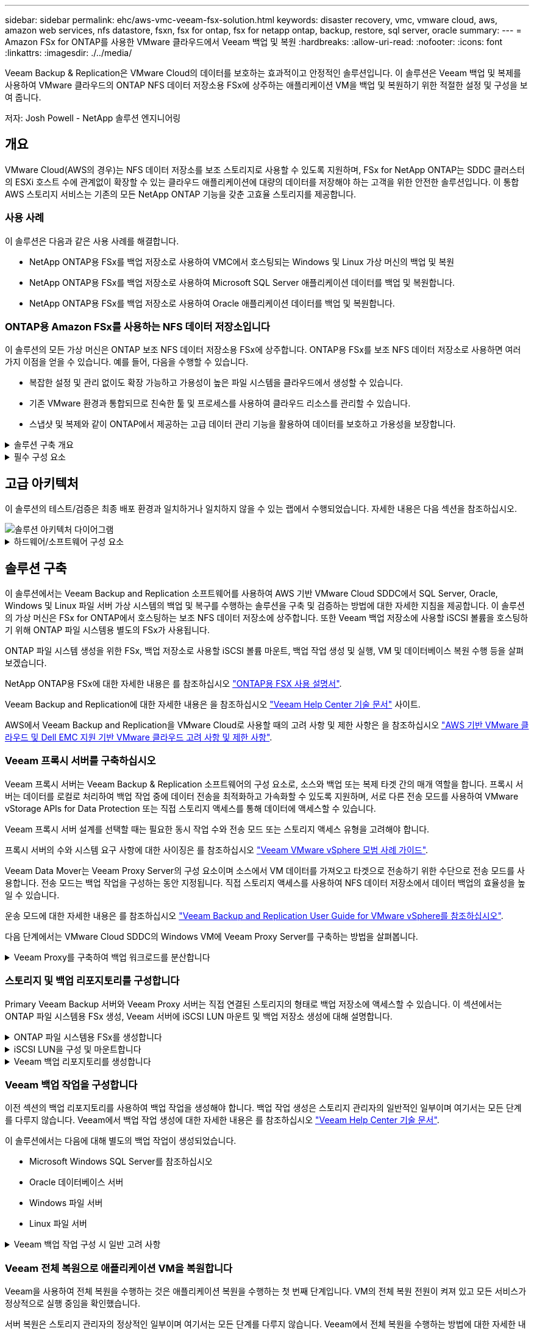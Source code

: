 ---
sidebar: sidebar 
permalink: ehc/aws-vmc-veeam-fsx-solution.html 
keywords: disaster recovery, vmc, vmware cloud, aws, amazon web services, nfs datastore, fsxn, fsx for ontap, fsx for netapp ontap, backup, restore, sql server, oracle 
summary:  
---
= Amazon FSx for ONTAP를 사용한 VMware 클라우드에서 Veeam 백업 및 복원
:hardbreaks:
:allow-uri-read: 
:nofooter: 
:icons: font
:linkattrs: 
:imagesdir: ./../media/


[role="lead"]
Veeam Backup & Replication은 VMware Cloud의 데이터를 보호하는 효과적이고 안정적인 솔루션입니다. 이 솔루션은 Veeam 백업 및 복제를 사용하여 VMware 클라우드의 ONTAP NFS 데이터 저장소용 FSx에 상주하는 애플리케이션 VM을 백업 및 복원하기 위한 적절한 설정 및 구성을 보여 줍니다.

저자: Josh Powell - NetApp 솔루션 엔지니어링



== 개요

VMware Cloud(AWS의 경우)는 NFS 데이터 저장소를 보조 스토리지로 사용할 수 있도록 지원하며, FSx for NetApp ONTAP는 SDDC 클러스터의 ESXi 호스트 수에 관계없이 확장할 수 있는 클라우드 애플리케이션에 대량의 데이터를 저장해야 하는 고객을 위한 안전한 솔루션입니다. 이 통합 AWS 스토리지 서비스는 기존의 모든 NetApp ONTAP 기능을 갖춘 고효율 스토리지를 제공합니다.



=== 사용 사례

이 솔루션은 다음과 같은 사용 사례를 해결합니다.

* NetApp ONTAP용 FSx를 백업 저장소로 사용하여 VMC에서 호스팅되는 Windows 및 Linux 가상 머신의 백업 및 복원
* NetApp ONTAP용 FSx를 백업 저장소로 사용하여 Microsoft SQL Server 애플리케이션 데이터를 백업 및 복원합니다.
* NetApp ONTAP용 FSx를 백업 저장소로 사용하여 Oracle 애플리케이션 데이터를 백업 및 복원합니다.




=== ONTAP용 Amazon FSx를 사용하는 NFS 데이터 저장소입니다

이 솔루션의 모든 가상 머신은 ONTAP 보조 NFS 데이터 저장소용 FSx에 상주합니다. ONTAP용 FSx를 보조 NFS 데이터 저장소로 사용하면 여러 가지 이점을 얻을 수 있습니다. 예를 들어, 다음을 수행할 수 있습니다.

* 복잡한 설정 및 관리 없이도 확장 가능하고 가용성이 높은 파일 시스템을 클라우드에서 생성할 수 있습니다.
* 기존 VMware 환경과 통합되므로 친숙한 툴 및 프로세스를 사용하여 클라우드 리소스를 관리할 수 있습니다.
* 스냅샷 및 복제와 같이 ONTAP에서 제공하는 고급 데이터 관리 기능을 활용하여 데이터를 보호하고 가용성을 보장합니다.


.솔루션 구축 개요
[%collapsible]
====
이 목록에는 Veeam 백업 및 복제를 구성하고, ONTAP용 FSx를 백업 저장소로 사용하여 백업 및 복원 작업을 실행하고, SQL Server 및 Oracle VM 및 데이터베이스의 복원을 수행하는 데 필요한 높은 수준의 단계가 나와 있습니다.

. Veeam 백업 및 복제를 위한 iSCSI 백업 저장소로 사용할 ONTAP 파일 시스템용 FSx를 생성합니다.
. Veeam 프록시를 구축하여 백업 워크로드를 분산하고 ONTAP용 FSx에서 호스팅되는 iSCSI 백업 저장소를 마운트합니다.
. SQL Server, Oracle, Linux 및 Windows 가상 머신을 백업하도록 Veeam 백업 작업을 구성합니다.
. SQL Server 가상 머신 및 개별 데이터베이스를 복구합니다.
. Oracle 가상 머신 및 개별 데이터베이스를 복원합니다.


====
.필수 구성 요소
[%collapsible]
====
이 솔루션의 목적은 VMware Cloud에서 실행되고 NetApp ONTAP용 FSx에서 호스팅하는 NFS 데이터 저장소에 있는 가상 머신의 데이터 보호를 시연하는 것입니다. 이 솔루션에서는 다음 구성 요소가 구성되어 사용할 준비가 되어 있다고 가정합니다.

. VMware 클라우드에 연결된 NFS 데이터 저장소가 하나 이상 있는 ONTAP 파일 시스템용 FSX
. Veeam Backup & Replication 소프트웨어가 설치된 Microsoft Windows Server VM
+
** Veeam Backup & Replication 서버에서 IP 주소 또는 정규화된 도메인 이름을 사용하여 vCenter 서버를 검색했습니다.


. 솔루션을 구축하는 동안 Veeam Backup Proxy 구성 요소와 함께 Microsoft Windows Server VM이 설치됩니다.
. ONTAP NFS 데이터 저장소용 FSx에 상주하는 VMDK 및 애플리케이션 데이터가 있는 Microsoft SQL Server VM 이 솔루션에서는 두 개의 별도 VMDK에 두 개의 SQL 데이터베이스를 구축했습니다.
+
** 참고: 최상의 데이터베이스 및 트랜잭션 로그 파일은 성능 및 안정성을 향상시키기 위해 별도의 드라이브에 배치됩니다. 이는 트랜잭션 로그가 순차적으로 작성되는 반면 데이터베이스 파일은 무작위로 작성되기 때문에 발생합니다.


. ONTAP NFS 데이터 저장소용 FSx에 상주하는 VMDK 및 애플리케이션 데이터가 있는 Oracle 데이터베이스 VM
. ONTAP NFS 데이터 저장소용 FSx에 상주하는 VMDK가 있는 Linux 및 Windows 파일 서버 VM
. Veeam을 사용하려면 백업 환경의 서버와 구성 요소 간 통신에 특정 TCP 포트가 필요합니다. Veeam 백업 인프라 구성 요소에서 필요한 방화벽 규칙이 자동으로 생성됩니다. 네트워크 포트 요구 사항의 전체 목록은 의 포트 섹션을 참조하십시오 https://helpcenter.veeam.com/docs/backup/vsphere/used_ports.html?zoom_highlight=network+ports&ver=120["Veeam Backup and Replication User Guide for VMware vSphere를 참조하십시오"].


====


== 고급 아키텍처

이 솔루션의 테스트/검증은 최종 배포 환경과 일치하거나 일치하지 않을 수 있는 랩에서 수행되었습니다. 자세한 내용은 다음 섹션을 참조하십시오.

image::aws-vmc-veeam-00.png[솔루션 아키텍처 다이어그램]

.하드웨어/소프트웨어 구성 요소
[%collapsible]
====
이 솔루션의 목적은 VMware Cloud에서 실행되고 NetApp ONTAP용 FSx에서 호스팅하는 NFS 데이터 저장소에 있는 가상 머신의 데이터 보호를 시연하는 것입니다. 이 솔루션에서는 다음 구성 요소가 이미 구성되어 있고 사용할 준비가 되어 있다고 가정합니다.

* Microsoft Windows VM은 ONTAP NFS 데이터 저장소용 FSx에 있습니다
* Linux(CentOS) VM은 ONTAP NFS 데이터 저장소용 FSx에 있습니다
* Microsoft SQL Server VM은 ONTAP NFS 데이터 저장소용 FSx에 있습니다
+
** 두 개의 데이터베이스가 별도의 VMDK에서 호스팅됩니다


* ONTAP NFS 데이터 저장소용 FSx에 있는 Oracle VM


====


== 솔루션 구축

이 솔루션에서는 Veeam Backup and Replication 소프트웨어를 사용하여 AWS 기반 VMware Cloud SDDC에서 SQL Server, Oracle, Windows 및 Linux 파일 서버 가상 시스템의 백업 및 복구를 수행하는 솔루션을 구축 및 검증하는 방법에 대한 자세한 지침을 제공합니다. 이 솔루션의 가상 머신은 FSx for ONTAP에서 호스팅하는 보조 NFS 데이터 저장소에 상주합니다. 또한 Veeam 백업 저장소에 사용할 iSCSI 볼륨을 호스팅하기 위해 ONTAP 파일 시스템용 별도의 FSx가 사용됩니다.

ONTAP 파일 시스템 생성을 위한 FSx, 백업 저장소로 사용할 iSCSI 볼륨 마운트, 백업 작업 생성 및 실행, VM 및 데이터베이스 복원 수행 등을 살펴보겠습니다.

NetApp ONTAP용 FSx에 대한 자세한 내용은 를 참조하십시오 https://docs.aws.amazon.com/fsx/latest/ONTAPGuide/what-is-fsx-ontap.html["ONTAP용 FSX 사용 설명서"^].

Veeam Backup and Replication에 대한 자세한 내용은 을 참조하십시오 https://www.veeam.com/documentation-guides-datasheets.html?productId=8&version=product%3A8%2F221["Veeam Help Center 기술 문서"^] 사이트.

AWS에서 Veeam Backup and Replication을 VMware Cloud로 사용할 때의 고려 사항 및 제한 사항은 을 참조하십시오 https://www.veeam.com/kb2414["AWS 기반 VMware 클라우드 및 Dell EMC 지원 기반 VMware 클라우드 고려 사항 및 제한 사항"].



=== Veeam 프록시 서버를 구축하십시오

Veeam 프록시 서버는 Veeam Backup & Replication 소프트웨어의 구성 요소로, 소스와 백업 또는 복제 타겟 간의 매개 역할을 합니다. 프록시 서버는 데이터를 로컬로 처리하여 백업 작업 중에 데이터 전송을 최적화하고 가속화할 수 있도록 지원하며, 서로 다른 전송 모드를 사용하여 VMware vStorage APIs for Data Protection 또는 직접 스토리지 액세스를 통해 데이터에 액세스할 수 있습니다.

Veeam 프록시 서버 설계를 선택할 때는 필요한 동시 작업 수와 전송 모드 또는 스토리지 액세스 유형을 고려해야 합니다.

프록시 서버의 수와 시스템 요구 사항에 대한 사이징은 를 참조하십시오 https://bp.veeam.com/vbr/2_Design_Structures/D_Veeam_Components/D_backup_proxies/vmware_proxies.html["Veeam VMware vSphere 모범 사례 가이드"].

Veeam Data Mover는 Veeam Proxy Server의 구성 요소이며 소스에서 VM 데이터를 가져오고 타겟으로 전송하기 위한 수단으로 전송 모드를 사용합니다. 전송 모드는 백업 작업을 구성하는 동안 지정됩니다. 직접 스토리지 액세스를 사용하여 NFS 데이터 저장소에서 데이터 백업의 효율성을 높일 수 있습니다.

운송 모드에 대한 자세한 내용은 를 참조하십시오 https://helpcenter.veeam.com/docs/backup/vsphere/transport_modes.html?ver=120["Veeam Backup and Replication User Guide for VMware vSphere를 참조하십시오"].

다음 단계에서는 VMware Cloud SDDC의 Windows VM에 Veeam Proxy Server를 구축하는 방법을 살펴봅니다.

.Veeam Proxy를 구축하여 백업 워크로드를 분산합니다
[%collapsible]
====
이 단계에서는 Veeam 프록시를 기존 Windows VM에 구축합니다. 따라서 운영 Veeam Backup Server와 Veeam Proxy 간에 백업 작업을 분산할 수 있습니다.

. Veeam Backup and Replication 서버에서 관리 콘솔을 열고 왼쪽 하단 메뉴에서 * Backup Infrastructure * 를 선택합니다.
. Backup Proxies * 를 마우스 오른쪽 버튼으로 클릭하고 * Add VMware backup proxy... * 를 클릭하여 마법사를 엽니다.
+
image::aws-vmc-veeam-04.png[Veeam 백업 프록시 추가 마법사를 엽니다]

. VMware 프록시 추가 * 마법사에서 * 새로 추가... * 버튼을 클릭하여 새 프록시 서버를 추가합니다.
+
image::aws-vmc-veeam-05.png[새 서버를 추가하려면 선택합니다]

. Microsoft Windows를 추가하려면 을 선택하고 프롬프트에 따라 서버를 추가합니다.
+
** DNS 이름 또는 IP 주소를 입력합니다
** 새 시스템의 자격 증명에 사용할 계정을 선택하거나 새 자격 증명을 추가합니다
** 설치할 구성 요소를 검토한 다음 * 적용 * 을 클릭하여 배포를 시작합니다
+
image::aws-vmc-veeam-06.png[새 서버를 추가하라는 메시지를 채웁니다]



. 새 VMware 프록시 * 마법사로 돌아가서 전송 모드를 선택합니다. 여기서는 * 자동 선택 * 을 선택했습니다.
+
image::aws-vmc-veeam-07.png[전송 모드를 선택합니다]

. VMware 프록시에서 직접 액세스할 수 있는 연결된 데이터 저장소를 선택합니다.
+
image::aws-vmc-veeam-08.png[VMware 프록시에 사용할 서버를 선택합니다]

+
image::aws-vmc-veeam-09.png[액세스할 데이터 저장소를 선택합니다]

. 원하는 암호화 또는 임계치 조절과 같은 특정 네트워크 트래픽 규칙을 구성하고 적용합니다. 완료되면 * Apply * 버튼을 클릭하여 구축을 완료합니다.
+
image::aws-vmc-veeam-10.png[네트워크 트래픽 규칙을 구성합니다]



====


=== 스토리지 및 백업 리포지토리를 구성합니다

Primary Veeam Backup 서버와 Veeam Proxy 서버는 직접 연결된 스토리지의 형태로 백업 저장소에 액세스할 수 있습니다. 이 섹션에서는 ONTAP 파일 시스템용 FSx 생성, Veeam 서버에 iSCSI LUN 마운트 및 백업 저장소 생성에 대해 설명합니다.

.ONTAP 파일 시스템용 FSx를 생성합니다
[%collapsible]
====
Veeam 백업 리포지토리를 위한 iSCSI 볼륨을 호스팅하는 데 사용할 ONTAP 파일 시스템용 FSx를 생성합니다.

. AWS 콘솔에서 FSx로 이동한 다음 * 파일 시스템 생성 * 으로 이동합니다
+
image::aws-vmc-veeam-01.png[ONTAP 파일 시스템용 FSx를 생성합니다]

. 계속하려면 * Amazon FSx for NetApp ONTAP * 를 선택하고 * Next * 를 선택합니다.
+
image::aws-vmc-veeam-02.png[NetApp ONTAP용 Amazon FSx 를 선택합니다]

. ONTAP 클러스터용 FSx가 상주할 파일 시스템 이름, 구축 유형, SSD 스토리지 용량 및 VPC를 입력합니다. VMware Cloud에서 가상 머신 네트워크와 통신하도록 VPC를 구성해야 합니다. 다음 * 을 클릭합니다.
+
image::aws-vmc-veeam-03.png[파일 시스템 정보를 입력합니다]

. 배포 단계를 검토하고 * 파일 시스템 생성 * 을 클릭하여 파일 시스템 생성 프로세스를 시작합니다.


====
.iSCSI LUN을 구성 및 마운트합니다
[%collapsible]
====
FSx for ONTAP에서 iSCSI LUN을 생성 및 구성하고 Veeam 백업 및 프록시 서버에 마운트합니다. 나중에 이러한 LUN을 사용하여 Veeam 백업 저장소를 생성할 수 있습니다.


NOTE: ONTAP용 FSx에서 iSCSI LUN을 생성하는 과정은 여러 단계로 이루어집니다. 볼륨을 생성하는 첫 번째 단계는 Amazon FSx 콘솔 또는 NetApp ONTAP CLI에서 수행할 수 있습니다.


NOTE: ONTAP용 FSx 사용에 대한 자세한 내용은 를 참조하십시오 https://docs.aws.amazon.com/fsx/latest/ONTAPGuide/what-is-fsx-ontap.html["ONTAP용 FSX 사용 설명서"^].

. NetApp ONTAP CLI에서 다음 명령을 사용하여 초기 볼륨을 생성합니다.
+
....
FSx-Backup::> volume create -vserver svm_name -volume vol_name -aggregate aggregate_name -size vol_size -type RW
....
. 이전 단계에서 생성한 볼륨을 사용하여 LUN 생성:
+
....
FSx-Backup::> lun create -vserver svm_name -path /vol/vol_name/lun_name -size size -ostype windows -space-allocation enabled
....
. Veeam 백업 및 프록시 서버의 iSCSI IQN이 포함된 이니시에이터 그룹을 생성하여 LUN에 대한 액세스 권한을 부여합니다.
+
....
FSx-Backup::> igroup create -vserver svm_name -igroup igroup_name -protocol iSCSI -ostype windows -initiator IQN
....
+

NOTE: 위의 단계를 완료하려면 먼저 Windows 서버의 iSCSI 이니시에이터 속성에서 IQN을 검색해야 합니다.

. 마지막으로 LUN을 방금 생성한 이니시에이터 그룹에 매핑합니다.
+
....
FSx-Backup::> lun mapping create -vserver svm_name -path /vol/vol_name/lun_name igroup igroup_name
....
. iSCSI LUN을 마운트하려면 Veeam Backup & Replication Server에 로그인하고 iSCSI Initiator Properties를 엽니다. 검색 * 탭으로 이동하여 iSCSI 대상 IP 주소를 입력합니다.
+
image::aws-vmc-veeam-11.png[iSCSI 초기자 검색]

. Targets * 탭에서 비활성 LUN을 강조 표시하고 * Connect * 를 클릭합니다. 다중 경로 사용 * 상자를 선택하고 * 확인 * 을 클릭하여 LUN에 연결합니다.
+
image::aws-vmc-veeam-12.png[iSCSI 이니시에이터를 LUN에 연결합니다]

. 디스크 관리 유틸리티에서 새 LUN을 초기화하고 원하는 이름 및 드라이브 문자로 볼륨을 생성합니다. 다중 경로 사용 * 상자를 선택하고 * 확인 * 을 클릭하여 LUN에 연결합니다.
+
image::aws-vmc-veeam-13.png[Windows 디스크 관리]

. 이 단계를 반복하여 Veeam 프록시 서버에 iSCSI 볼륨을 마운트합니다.


====
.Veeam 백업 리포지토리를 생성합니다
[%collapsible]
====
Veeam Backup and Replication 콘솔에서 Veeam Backup 및 Veeam Proxy 서버의 백업 저장소를 생성합니다. 이러한 저장소는 가상 머신 백업의 백업 타겟으로 사용됩니다.

. Veeam Backup and Replication 콘솔의 왼쪽 아래에서 * Backup Infrastructure * 를 클릭한 다음 * Add Repository * 를 선택합니다
+
image::aws-vmc-veeam-14.png[새 백업 리포지토리를 생성합니다]

. New Backup Repository(새 백업 리포지토리) 마법사에서 리포지토리 이름을 입력한 다음 드롭다운 목록에서 서버를 선택하고 * 채우기 * 버튼을 클릭하여 사용할 NTFS 볼륨을 선택합니다.
+
image::aws-vmc-veeam-15.png[백업 리포지토리 서버 를 선택합니다]

. 다음 페이지에서 고급 복구를 수행할 때 백업을 마운트하는 데 사용할 마운트 서버를 선택합니다. 기본적으로 이 서버는 저장소 저장소가 연결된 동일한 서버입니다.
. 선택 항목을 검토하고 * Apply * 를 클릭하여 백업 리포지토리 생성을 시작합니다.
+
image::aws-vmc-veeam-16.png[서버 마운트 를 선택합니다]

. 추가 프록시 서버에 대해 이 단계를 반복합니다.


====


=== Veeam 백업 작업을 구성합니다

이전 섹션의 백업 리포지토리를 사용하여 백업 작업을 생성해야 합니다. 백업 작업 생성은 스토리지 관리자의 일반적인 일부이며 여기서는 모든 단계를 다루지 않습니다. Veeam에서 백업 작업 생성에 대한 자세한 내용은 를 참조하십시오 https://www.veeam.com/documentation-guides-datasheets.html?productId=8&version=product%3A8%2F221["Veeam Help Center 기술 문서"^].

이 솔루션에서는 다음에 대해 별도의 백업 작업이 생성되었습니다.

* Microsoft Windows SQL Server를 참조하십시오
* Oracle 데이터베이스 서버
* Windows 파일 서버
* Linux 파일 서버


.Veeam 백업 작업 구성 시 일반 고려 사항
[%collapsible]
====
. 애플리케이션 인식 처리를 통해 일관된 백업을 생성하고 트랜잭션 로그 처리를 수행할 수 있습니다.
. 애플리케이션 인식 처리를 활성화한 후 게스트 OS 자격 증명과 다를 수 있으므로 애플리케이션에 관리자 권한이 있는 올바른 자격 증명을 추가합니다.
+
image::aws-vmc-veeam-17.png[응용 프로그램 처리 설정입니다]

. 백업의 보존 정책을 관리하려면 * 보관용으로 특정 전체 백업을 더 오래 보존 * 을 선택하고 * 구성... * 버튼을 클릭하여 정책을 구성합니다.
+
image::aws-vmc-veeam-18.png[장기 보존 정책]



====


=== Veeam 전체 복원으로 애플리케이션 VM을 복원합니다

Veeam을 사용하여 전체 복원을 수행하는 것은 애플리케이션 복원을 수행하는 첫 번째 단계입니다. VM의 전체 복원 전원이 켜져 있고 모든 서비스가 정상적으로 실행 중임을 확인했습니다.

서버 복원은 스토리지 관리자의 정상적인 일부이며 여기서는 모든 단계를 다루지 않습니다. Veeam에서 전체 복원을 수행하는 방법에 대한 자세한 내용은 를 참조하십시오 https://www.veeam.com/documentation-guides-datasheets.html?productId=8&version=product%3A8%2F221["Veeam Help Center 기술 문서"^].



=== SQL Server 데이터베이스를 복구합니다

Veeam Backup & Replication은 SQL Server 데이터베이스를 복구하는 데 필요한 몇 가지 옵션을 제공합니다. 이 검증을 위해 Veeam Explorer for SQL Server with Instant Recovery를 사용하여 SQL Server 데이터베이스의 복원을 수행했습니다. SQL Server 인스턴트 복구는 전체 데이터베이스 복원을 기다리지 않고 SQL Server 데이터베이스를 신속하게 복원할 수 있는 기능입니다. 이러한 신속한 복구 프로세스는 다운타임을 최소화하고 비즈니스 연속성을 보장합니다. 작동 방식은 다음과 같습니다.

* Veeam Explorer * 는 복구할 SQL Server 데이터베이스가 포함된 백업 * 을 마운트합니다.
* 소프트웨어 * 는 마운트된 파일에서 직접 데이터베이스 * 를 게시하여 대상 SQL Server 인스턴스의 임시 데이터베이스로 액세스할 수 있도록 합니다.
* 임시 데이터베이스를 사용하는 동안 Veeam Explorer * 가 사용자 쿼리 * 를 이 데이터베이스로 리디렉션하여 사용자가 데이터에 계속 액세스하고 사용할 수 있도록 합니다.
* 배경에서 Veeam * 은 전체 데이터베이스 복원 * 을 수행하여 임시 데이터베이스에서 원래 데이터베이스 위치로 데이터를 전송합니다.
* 전체 데이터베이스 복원이 완료되면 Veeam Explorer * 가 사용자 쿼리를 원래 * 데이터베이스로 다시 전환하고 임시 데이터베이스를 제거합니다.


.Veeam Explorer 인스턴트 복구를 사용하여 SQL Server 데이터베이스를 복원합니다
[%collapsible]
====
. Veeam Backup and Replication 콘솔에서 SQL Server 백업 목록으로 이동하여 서버를 마우스 오른쪽 버튼으로 클릭하고 * Restore application items * 를 선택한 다음 * Microsoft SQL Server database... * 를 선택합니다.
+
image::aws-vmc-veeam-19.png[SQL Server 데이터베이스를 복구합니다]

. Microsoft SQL Server 데이터베이스 복원 마법사의 목록에서 복원 지점을 선택하고 * 다음 * 을 클릭합니다.
+
image::aws-vmc-veeam-20.png[목록에서 복원 지점을 선택합니다]

. 원하는 경우 * Restore Reason * 을 입력한 다음 Summary 페이지에서 * Browse * 버튼을 클릭하여 Veeam Explorer for Microsoft SQL Server를 시작합니다.
+
image::aws-vmc-veeam-21.png[찾아보기를 클릭하여 Veeam Explorer를 시작합니다]

. Veeam Explorer에서 데이터베이스 인스턴스 목록을 확장하고 * Instant recovery * 를 마우스 오른쪽 버튼으로 클릭한 다음 복구할 특정 복원 지점을 선택합니다.
+
image::aws-vmc-veeam-22.png[즉시 복구 복원 지점 을 선택합니다]

. 인스턴트 복구 마법사에서 전환 유형을 지정합니다. 이 작업은 최소한의 가동 중지 시간, 수동 또는 지정된 시간에 자동으로 수행할 수 있습니다. 그런 다음 * 복구 * 버튼을 클릭하여 복원 프로세스를 시작합니다.
+
image::aws-vmc-veeam-23.png[전환 유형을 선택합니다]

. 복구 프로세스는 Veeam Explorer에서 모니터링할 수 있습니다.
+
image::aws-vmc-veeam-24.png[SQL Server 복구 프로세스를 모니터링합니다]



====
Veeam Explorer로 SQL Server 복원 작업을 수행하는 방법에 대한 자세한 내용은 의 Microsoft SQL Server 섹션을 참조하십시오 https://helpcenter.veeam.com/docs/backup/explorers/vesql_user_guide.html?ver=120["Veeam Explorers 사용자 가이드"].



=== Veeam Explorer로 Oracle 데이터베이스를 복구합니다

Oracle 데이터베이스용 Veeam Explorer를 사용하면 표준 Oracle 데이터베이스 복원 또는 즉각적인 복구를 통해 무중단 복원을 수행할 수 있습니다. 또한 빠른 액세스, Data Guard 데이터베이스 복구 및 RMAN 백업으로부터의 복구를 위해 데이터베이스를 게시하는 기능도 지원합니다.

Veeam Explorer로 Oracle 데이터베이스 복원 작업을 수행하는 방법에 대한 자세한 내용은 의 Oracle 섹션을 참조하십시오 https://helpcenter.veeam.com/docs/backup/explorers/veor_user_guide.html?ver=120["Veeam Explorers 사용자 가이드"].

.Veeam Explorer로 Oracle 데이터베이스를 복원합니다
[%collapsible]
====
이 섹션에서는 Veeam Explorer를 사용하여 다른 서버로 Oracle 데이터베이스를 복구하는 방법에 대해 설명합니다.

. Veeam Backup and Replication 콘솔에서 Oracle 백업 목록으로 이동하여 서버를 마우스 오른쪽 버튼으로 클릭하고 * Restore application items * 를 선택한 다음 * oracle databases... * 를 선택합니다.
+
image::aws-vmc-veeam-25.png[Oracle 데이터베이스를 복구합니다]

. Oracle Database Restore Wizard의 목록에서 복원 지점을 선택하고 * Next * 를 클릭합니다.
+
image::aws-vmc-veeam-26.png[목록에서 복원 지점을 선택합니다]

. 원하는 경우 * Restore Reason * 을 입력한 다음 Summary 페이지에서 * Browse * 버튼을 클릭하여 Veeam Explorer for Oracle을 시작합니다.
+
image::aws-vmc-veeam-27.png[찾아보기를 클릭하여 Veeam Explorer를 시작합니다]

. Veeam Explorer에서 데이터베이스 인스턴스 목록을 확장하고 복원할 데이터베이스를 클릭한 다음 상단의 * Restore Database * 드롭다운 메뉴에서 * Restore to another server... * 를 선택합니다.
+
image::aws-vmc-veeam-28.png[다른 서버로 복원 을 선택합니다]

. 복원 마법사에서 복원할 복원 지점을 지정하고 * 다음 * 을 클릭합니다.
+
image::aws-vmc-veeam-29.png[복원 지점을 선택합니다]

. 데이터베이스를 복원할 대상 서버와 계정 자격 증명을 지정하고 * 다음 * 을 클릭합니다.
+
image::aws-vmc-veeam-30.png[대상 서버 자격 증명을 지정합니다]

. 마지막으로 데이터베이스 파일 대상 위치를 지정하고 * 복원 * 버튼을 클릭하여 복원 프로세스를 시작합니다.
+
image::aws-vmc-veeam-31.png[대상 위치를 지정합니다]

. 데이터베이스 복구가 완료되면 서버에서 Oracle 데이터베이스가 올바르게 시작되는지 확인합니다.


====
.Oracle 데이터베이스를 대체 서버에 게시합니다
[%collapsible]
====
이 섹션에서는 전체 복원을 시작하지 않고 빠르게 액세스할 수 있도록 데이터베이스를 대체 서버에 게시합니다.

. Veeam Backup and Replication 콘솔에서 Oracle 백업 목록으로 이동하여 서버를 마우스 오른쪽 버튼으로 클릭하고 * Restore application items * 를 선택한 다음 * oracle databases... * 를 선택합니다.
+
image::aws-vmc-veeam-32.png[Oracle 데이터베이스를 복구합니다]

. Oracle Database Restore Wizard의 목록에서 복원 지점을 선택하고 * Next * 를 클릭합니다.
+
image::aws-vmc-veeam-33.png[목록에서 복원 지점을 선택합니다]

. 원하는 경우 * Restore Reason * 을 입력한 다음 Summary 페이지에서 * Browse * 버튼을 클릭하여 Veeam Explorer for Oracle을 시작합니다.
. Veeam Explorer에서 데이터베이스 인스턴스 목록을 확장하고 복원할 데이터베이스를 클릭한 다음 상단의 * Publish Database * 드롭다운 메뉴에서 * Publish to another server... * 를 선택합니다.
+
image::aws-vmc-veeam-34.png[목록에서 복원 지점을 선택합니다]

. 게시 마법사에서 데이터베이스를 게시할 복원 지점을 지정하고 * 다음 * 을 클릭합니다.
. 마지막으로 대상 Linux 파일 시스템 위치를 지정하고 * 게시 * 를 클릭하여 복원 프로세스를 시작합니다.
+
image::aws-vmc-veeam-35.png[목록에서 복원 지점을 선택합니다]

. 게시가 완료되면 대상 서버에 로그인하고 다음 명령을 실행하여 데이터베이스가 실행 중인지 확인합니다.
+
....
oracle@ora_srv_01> sqlplus / as sysdba
....
+
....
SQL> select name, open_mode from v$database;
....
+
image::aws-vmc-veeam-36.png[목록에서 복원 지점을 선택합니다]



====


== 결론

VMware Cloud는 비즈니스 크리티컬 애플리케이션을 실행하고 중요한 데이터를 저장할 수 있는 강력한 플랫폼입니다. 비즈니스 연속성을 보장하고 사이버 위협 및 데이터 손실을 방지하기 위해 VMware Cloud를 사용하는 기업에게 보안 데이터 보호 솔루션은 필수적입니다. 안정적이고 강력한 데이터 보호 솔루션을 선택함으로써 기업은 중요한 데이터가 무엇에 관계없이 안전하고 안전하다는 확신을 가질 수 있습니다.

이 문서에 제공된 사용 사례는 NetApp, VMware, Veeam의 통합을 강조하는 검증된 데이터 보호 기술에 중점을 둡니다. ONTAP용 FSX는 AWS에서 VMware Cloud를 위한 보조 NFS 데이터 저장소로 지원되며 모든 가상 머신 및 애플리케이션 데이터에 사용됩니다. Veeam Backup & Replication은 기업이 백업 및 복구 프로세스를 개선, 자동화 및 간소화할 수 있도록 설계된 포괄적인 데이터 보호 솔루션입니다. Veeam을 ONTAP용 FSx에서 호스팅되는 iSCSI 백업 타겟 볼륨과 함께 사용하면 VMware Cloud에 상주하는 애플리케이션 데이터를 안전하고 쉽게 관리할 수 있는 데이터 보호 솔루션을 제공할 수 있습니다.



== 추가 정보

이 솔루션에 제공되는 기술에 대한 자세한 내용은 다음 추가 정보를 참조하십시오.

* https://docs.aws.amazon.com/fsx/latest/ONTAPGuide/what-is-fsx-ontap.html["ONTAP용 FSX 사용 설명서"^]
* https://www.veeam.com/documentation-guides-datasheets.html?productId=8&version=product%3A8%2F221["Veeam Help Center 기술 문서"^]
* https://www.veeam.com/kb2414["AWS의 VMware Cloud 지원: 고려 사항 및 제한 사항"]

